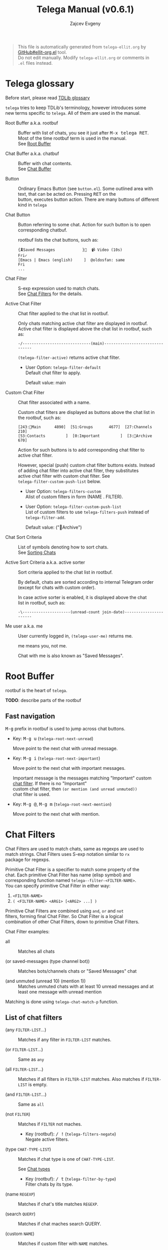 #+OPTIONS: timestamp:nil \n:t
#+TITLE: Telega Manual (v0.6.1)
#+AUTHOR: Zajcev Evgeny
#+startup: showall

#+begin_quote
This file is automatically generated from =telega-ellit.org= by
[[https://github.com/zevlg/ellit-org.el][GitHub#ellit-org.el]] tool.
Do not edit manually.  Modify =telega-ellit.org= or comments in
=.el= files instead.
#+end_quote

* Telega glossary

Before start, please read [[https://core.telegram.org/tdlib/getting-started#tdlib-glossary][TDLib glossary]]

=telega= tries to keep TDLib's terminology, however introduces some
new terms specific to =telega=.  All of them are used in the manual.

- Root Buffer a.k.a. rootbuf :: 
     Buffer with list of chats, you see it just after @@html:<kbd>@@M-x telega RET@@html:</kbd>@@.
     Most of the time rootbuf term is used in the manual.
     See [[#root-buffer][Root Buffer]]

- Chat Buffer a.k.a. chatbuf :: 
     Buffer with chat contents.
     See [[#chat-buffer][Chat Buffer]]

- Button :: 
     Ordinary Emacs Button (see =button.el=).  Some outlined area with
     text, that can be acted on.  Pressing @@html:<kbd>@@RET@@html:</kbd>@@ on the
     button, executes button action.  There are many buttons of different
     kind in =telega=

- Chat Button :: 
     Button referring to some chat.  Action for such button is to open
     corresponding chatbuf.

     rootbuf lists the chat buttons, such as:
     #+begin_example
       {🎗Saved Messages            }📌  📹 Video (10s)               Fri✓
       [Emacs | Emacs (english)     ]  @oldosfan: same                Fri
       ...
     #+end_example

- Chat Filter :: 
     S-exp expression used to match chats.
     See [[#chat-filters][Chat Filters]] for the details.

- Active Chat Filter :: 
     Chat filter applied to the chat list in rootbuf.

     Only chats matching active chat filter are displayed in rootbuf.
     Active chat filter is displayed above the chat list in rootbuf, such
     as:
     #+begin_example
       -/------------------------------(main)--------------------------------
     #+end_example

     ~(telega-filter-active)~ returns active chat filter.

  - User Option: ~telega-filter-default~
    Default chat filter to apply.

    Default value: main

- Custom Chat Filter :: 
     Chat filter associated with a name.

     Custom chat filters are displayed as buttons above the chat list in
     the rootbuf, such as:
     #+begin_example
       [243:📑Main      4890]  [51:Groups       4677]  [27:Channels      210]
       [53:Contacts         ]  [0:Important         ]  [3:📑Archive      670]
     #+end_example

     Action for such buttons is to add corresponding chat filter to
     active chat filter.

     However, special (push) custom chat filter buttons exists.  Instead
     of adding chat filter into active chat filter, they substitutes
     active chat filter with custom chat filter. See
     ~telega-filter-custom-push-list~ below.

  - User Option: ~telega-filters-custom~
    Alist of custom filters in form (NAME . FILTER).

  - User Option: ~telega-filter-custom-push-list~
    List of custom filters to use ~telega-filters-push~ instead of ~telega-filter-add~.

    Default value: ("📑Archive")

- Chat Sort Criteria :: 
     List of symbols denoting how to sort chats.
     See [[#sorting-chats][Sorting Chats]]

- Active Sort Criteria a.k.a. active sorter :: 
     Sort criteria applied to the chat list in rootbuf.

     By default, chats are sorted according to internal Telegram order
     (except for chats with custom order).

     In case active sorter is enabled, it is displayed above the chat
     list in rootbuf, such as:
     #+begin_example
       -\---------------------(unread-count join-date)-----------------------
     #+end_example

- Me user a.k.a. me :: 
     User currently logged in, ~(telega-user-me)~ returns me.

     me means you, not me.

     Chat with me is also known as "Saved Messages".

* Root Buffer

rootbuf is the heart of =telega=.

*TODO*: describe parts of the rootbuf

** Fast navigation

@@html:<kbd>@@M-g@@html:</kbd>@@ prefix in rootbuf is used to jump across chat buttons.

- Key: @@html:<kbd>@@M-g u@@html:</kbd>@@ (~telega-root-next-unread~)

  Move point to the next chat with unread message.

- Key: @@html:<kbd>@@M-g i@@html:</kbd>@@ (~telega-root-next-important~)

  Move point to the next chat with important messages.

  Important message is the messages matching "Important" custom
  [[#chat-filters][chat filter]].  If there is no "Important"
  custom chat filter, then ~(or mention (and unread unmuted))~
  chat filter is used.

- Key: @@html:<kbd>@@M-g @@@html:</kbd>@@, @@html:<kbd>@@M-g m@@html:</kbd>@@ (~telega-root-next-mention~)

  Move point to the next chat with mention.
* Chat Filters

Chat Filters are used to match chats, same as regexps are used to
match strings.  Chat Filters uses S-exp notation similar to ~rx~
package for regexps.

Primitive Chat Filter is a specifier to match some property of the
chat.  Each primitive Chat Filter has name (elisp symbol) and
corresponding function named ~telega--filter-<FILTER-NAME>~.
You can specify primitive Chat Filter in either way:
1. ~<FILTER-NAME>~
2. ~( <FILTER-NAME> <ARG1> [<ARG2> ...] )~

Primitive Chat Filters are combined using ~and~, ~or~ and ~not~
filters, forming final Chat Filter.  So Chat Filter is a logical
combination of other Chat Filters, down to primitive Chat Filters.

Chat Filter examples:
- all :: 
     Matches all chats

- (or saved-messages (type channel bot)) :: 
     Matches bots/channels chats or "Saved Messages" chat

- (and unmuted (unread 10) (mention 1)) :: 
     Matches unmuted chats with at least 10 unread messages and at
     least one message with unread mention

Matching is done using ~telega-chat-match-p~ function.

** List of chat filters

- (any ~FILTER-LIST~...) :: 
     Matches if any filter in ~FILTER-LIST~ matches.

- (or ~FILTER-LIST~...) :: 
     Same as ~any~

- (all ~FILTER-LIST~...) :: 
     Matches if all filters in ~FILTER-LIST~ matches. Also matches if ~FILTER-LIST~ is empty.

- (and ~FILTER-LIST~...) :: 
     Same as ~all~

- (not ~FILTER~) :: 
     Matches if ~FILTER~ not maches.

  - Key (rootbuf): @@html:<kbd>@@/ !@@html:</kbd>@@ (~telega-filters-negate~)
    Negate active filters.

- (type ~CHAT-TYPE-LIST~) :: 
     Matches if chat type is one of ~CHAT-TYPE-LIST~.

     See [[#chat-types][Chat types]]

  - Key (rootbuf): @@html:<kbd>@@/ t@@html:</kbd>@@ (~telega-filter-by-type~)
    Filter chats by its type.

- (name ~REGEXP~) :: 
     Matches if chat's title matches ~REGEXP~.

- (search ~QUERY~) :: 
     Matches if chat maches search QUERY.

- (custom ~NAME~) :: 
     Matches if custom filter with ~NAME~ matches.

- pin :: 
     Matches if chat is pinned.

- has-pinned-message :: 
     Matches if chat has pinned message.

- (unread [ ~N~ ]) :: 
     Matches if chat has least ~N~ unread messages. By default ~N~ is 1. Also matches chats marked as unread.

- (mention [ ~N~ ]) :: 
     Matches if chat has least ~N~ unread mentions. By default ~N~ is 1.

- unmuted :: 
     Matches if chat has enabled notifications.

- (online-status ~STATUS-LIST~...) :: 
     Matches private chat where user status is one of ~STATUS-LIST~.

     Each element in ~STATUS-LIST~ is one of: "Online", "Offline",
     "Recently", "LastWeek", "LastMonth" or "Empty"

- verified :: 
     Matches if chat is verified.

- (ids ~ID-LIST~...) :: 
     Matches if chat's id is one of in ~ID-LIST~.

- me-is-owner :: 
     Matches if me is the owner of the chat. Only basicgroup, supergroup and channel can be owned.

- me-is-member :: 
     Matches if me is member of the chat.

- has-last-message :: 
     Matches if chat has last message.

- has-order :: 
     Matches if chat has non-0 order.

     Only chats with non-0 order are listed in rootbuf.  I.e. this
     filter is implicitly applied along with active chat filter.

- has-avatar :: 
     Matches if chat has chat photo.

- has-chatbuf :: 
     Matches if chat has corresponding chatbuf.

- (permission ~PERM~) :: 
     Matches if chat has ~PERM~ set in chat permissions. ~PERM~ could be one of: ~:can_send_messages~, ~:can_send_media_messages~, ~:can_send_polls~, ~:can_send_other_messages~, ~:can_add_web_page_previews~, ~:can_change_info~, ~:can_invite_users~, ~:can_pin_messages~

- (restriction ~SUFFIX-LIST~...) :: 
     Matches restricted chats.

     Each element in ~SUFFIX-LIST~ is one of:
  - "-all" - Restricted on all platforms
  - "-ios" - Restricted for iOS devices
  - "-android" - Restricted for Android devices
  - "-wp" - Restricted on Windows

  If ~SUFFIX-LIST~ is ommited, then match any reason.

- (contact [ ~MUTUAL-P~ ]) :: 
     Matches private chats if corresponding user is a contact. If ~MUTUAL-P~ is non-nil, then mach only if contact is mutual.

- top :: 
     Matches if chat is in top usage.

- saved-messages :: 
     Matches only SavedMessages chat.

- (label ~LABEL~) :: 
     Matches chat with custom ~LABEL~.

- tracking :: 
     Matches if chat is in tracking buffers list.

- last-message-by-me :: 
     Matches if chat's last message sent by me.

- (chat-list ~LIST-NAME~) :: 
     Matches if chat is in chat list named ~LIST-NAME~. Only "Main" and "Archive" names are supported.

- main :: 
     Matches if chat from "Main" chat list.

- archive :: 
     Matchis if chat is archived, i.e. in "Archive" chat list.

- has-scheduled-messages :: 
     Matches if chat has scheduled messages.
* Sorting Chats

It is possible to sort chats in rootbuf out of Telega built-in
order.  Sorting chats is done by some criteria.  Built-in criterias
are in ~telega-sort-criteria-alist~.  Do not insert criterias
directly into ~telega-sort-criteria-alist~, use
~define-telega-sorter~ instead.

- @@html:<kbd>@@\@@html:</kbd>@@ :: 
     rootbuf prefix map for sorting commands

- @@html:<kbd>@@\ \@@html:</kbd>@@ (~telega-sort-reset~) :: 
     Reset active sorter.

     It is possible to add multiple criteria using ~telega-sort-reset~
     with prefix argument @@html:<kbd>@@C-u@@html:</kbd>@@.

- @@html:<kbd>@@\ s@@html:</kbd>@@, @@html:<kbd>@@\ a@@html:</kbd>@@ (~telega-sort-by-sorter~) :: 
     Interactively add ~CRITERIA~ to active sorter. If prefix ~ARG~ is used, then add sort criteria, instead of overwritting currently active one.

     Use this command to reset active sorter.

** Sorting criteria

- ~unread-count~, @@html:<kbd>@@\ u@@html:</kbd>@@ (~telega-sort-by-unread-count~) :: 


- ~title~, @@html:<kbd>@@\ t@@html:</kbd>@@ (~telega-sort-by-title~) :: 
     Sort chats by number of online members. (thanks to https://t.me/Kurvivor)

- ~member-count~, @@html:<kbd>@@\ m@@html:</kbd>@@ (~telega-sort-by-member-count~) :: 
     Sort chats by number of members in the chat.

- ~online-members~, @@html:<kbd>@@\ o@@html:</kbd>@@ (~telega-sort-by-online-members~) :: 
     Sort chats by number of online members.

- ~join-date~, @@html:<kbd>@@\ j@@html:</kbd>@@ (~telega-sort-by-join-date~) :: 
     Sort chats by join date.  Last joined chats goes first.

- TODO Date of last message sent by ~telega-user-me~
- TODO Date of last mention (thanks to https://t.me/lainposter)
* Chat buffer

*TODO*: describe chatbuf functionality

** Chat types

Every chat has a type.  Type is one of:
- private :: Private chat with telegram user
- secret :: Secret chat with telegram user
- bot :: Chat with telegram bot
- basicgroup :: Small chat group, could be upgraded to supergroup
- supergroup :: Chat group with all the chat possibilities
- channel :: Supergroup with unlimited members, where only admins can post messags

** Custom chat label

Chat can be assigned with custom label using
@@html:<kbd>@@L@@html:</kbd>@@ (~telega-chat-set-custom-label~)
pressed on chat button.

Custom chat labels is one of the ways to group chats together.
Labeled chats can be easily filtered using ~label~ chat filter.
See [[#chat-filters][Chat Filters]]
* Minor Modes

=telega= ships with various minor modes you might consider to use.

** telega-mode-line-mode

Global minor mode to display =telega= status in modeline.

Enable with ~(telega-mode-line-mode 1)~, or at =telega= load time:
#+begin_src emacs-lisp
  (add-hook 'telega-load-hook 'telega-mode-line-mode)
#+end_src

Customizable options:

- User Option: ~telega-mode-line-string-format~

  Format in mode-line-format for ~telega-mode-line-string~.

** telega-url-shorten-mode

Minor mode for chatbuf to show shorter version for some URLs.  For
example, with ~telega-url-shorten-mode~ enabled in chatbuf, urls
like:

#+begin_example
  https://github.com/zevlg/telega.el/issues/105
  https://gitlab.com/jessieh/mood-line/issues/6
  https://www.youtube.com/watch?v=0m2jR6_eMkU
  https://ru.wikipedia.org/wiki/Душ
#+end_example

Will look like:
[[https://zevlg.github.io/telega/telega-url-shorten.png]]

Can be enabled globally in all chats matching
~telega-url-shorten-mode-for~ (see below) chat filter with
~(global-telega-url-shorten-mode 1)~ or by adding:

#+begin_src emacs-lisp
  (add-hook 'telega-load-hook 'global-telega-url-shorten-mode)
#+end_src

Also consider installing =font-awesome= to display icons for
shorten URLs even in tty.

- User Option: ~telega-url-shorten-mode-for~, default=all

  Chat filter for ~global-telega-url-shorten-mode~.
~global-telega-url-shorten-mode~ enables urls shortening only for
chats matching this chat filter.

** telega-squash-message-mode

Minor mode for chatbuf to squash messages into single one while
nobody saw this.

Squashing mean adding contents of the new message to the previous
message by editing contents of the previous message.

New message in chat is squashed into your previous message only if
all the conditions are met:

1. Last message in chat is sent by you
2. Nobody seen your last message
3. Last and new message are both text messages
4. Last message can be edited
5. Last and new messages are *not* replying to any message
6. Last message has no associated web-page

Can be enabled globally in all chats matching
~telega-squash-message-mode-for~ (see below) chat filter with
~(global-telega-squash-message-mode 1)~ or by adding:

#+begin_src emacs-lisp
  (add-hook 'telega-load-hook 'global-telega-squash-message-mode)
#+end_src

** telega-image-mode

Major mode to view images in chatbuf.  Same as ~image-mode~,
however has special bindings:

- @@html:<kbd>@@n@@html:</kbd>@@ (~telega-image-next~) :: 
     Show next image in chat.

- @@html:<kbd>@@p@@html:</kbd>@@ (~telega-image-prev~) :: 
     Show previous image in chat.

To view highres image in chatbuf with ~telega-image-mode~ press
@@html:<kbd>@@RET@@html:</kbd>@@ on the message with photo.
